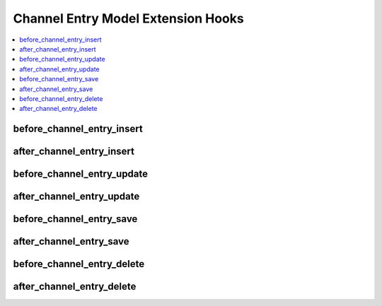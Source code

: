 Channel Entry Model Extension Hooks
===================================

.. contents::
  :local:
  :depth: 1

.. highlight:: php

before_channel_entry_insert
---------------------------

.. function:: before_channel_entry_insert($this, $values)

  Called before the channel entry object is inserted. Changes made to the
  object will be saved automatically.

  How it's called::

    $this->extensions->call('before_channel_entry_insert', $this, $this->getValues());

  :param object $this: Current ChannelEntry model object
  :param array $values: The ChannelEntry model object data as an array
  :returns: void
  :rtype: NULL

  .. versionadded:: 3.1.0

after_channel_entry_insert
--------------------------

.. function:: after_channel_entry_insert($this, $values)

  Called after the channel entry object is inserted. Changes made to the object
  object will **not** be saved automatically. Saving the object may trigger the
  save and update hooks.

  How it's called::

    $this->extensions->call('after_channel_entry_insert', $this, $this->getValues());

  :param object $this: Current ChannelEntry model object
  :param array $values: The ChannelEntry model object data as an array
  :returns: void
  :rtype: NULL

  .. versionadded:: 3.1.0

before_channel_entry_update
---------------------------

.. function:: before_channel_entry_update($this, $values, $modified)

  Called before the channel entry object is updated. Changes made to the
  object will be saved automatically.

  How it's called::

    $this->extensions->call('before_channel_entry_update', $this, $this->getValues(), $modified);

  :param object $this: Current ChannelEntry model object
  :param array $values: The ChannelEntry model object data as an array
  :param array $modified: An array of all the old values that were changed
  :returns: void
  :rtype: NULL

  .. versionadded:: 3.1.0

after_channel_entry_update
--------------------------

.. function:: after_channel_entry_update($this, $values, $modified)

  Called after the channel entry object is updated. Changes made to the
  object will **not** be saved automatically. Calling save may fire additional
  hooks.

  How it's called::

    $this->extensions->call('after_channel_entry_update', $this, $this->getValues(), $modified);

  :param object $this: Current ChannelEntry model object
  :param array $values: The ChannelEntry model object data as an array
  :param array $modified: An array of all the old values that were changed
  :returns: void
  :rtype: NULL

  .. versionadded:: 3.1.0


before_channel_entry_save
-------------------------

.. function:: before_channel_entry_save($this, $values)

  Called before the channel entry object is inserted or updated. Changes made to
  the object will be saved automatically.

  How it's called::

    $this->extensions->call('before_channel_entry_save', $this, $this->getValues());

  :param object $this: Current ChannelEntry model object
  :param array $values: The ChannelEntry model object data as an array
  :returns: void
  :rtype: NULL

  .. versionadded:: 3.1.0

after_channel_entry_save
------------------------

.. function:: after_channel_entry_save($this, $values)

  Called after the channel entry object is inserted or updated. Changes made to the
  object will **not** be saved automatically. Calling save may fire additional
  hooks.

  How it's called::

    $this->extensions->call('after_channel_entry_save', $this, $this->getValues());

  :param object $this: Current ChannelEntry model object
  :param array $values: The ChannelEntry model object data as an array
  :returns: void
  :rtype: NULL

  .. versionadded:: 3.1.0

before_channel_entry_delete
---------------------------

.. function:: before_channel_entry_delete($this, $values)

  Called before the channel entry object is deleted. If you are conditionally
  deleting one of your own models, please consider creating an :ref:`inverse
  relationship <third_party_relationships>` instead. This will provide
  better performance and strictly enforce data consistency.

  How it's called::

    $this->extensions->call('before_channel_entry_delete', $this, $this->getValues());

  :param object $this: Current ChannelEntry model object
  :param array $values: The ChannelEntry model object data as an array
  :returns: void
  :rtype: NULL

  .. versionadded:: 3.1.0

after_channel_entry_delete
---------------------------

.. function:: after_channel_entry_delete($this, $values)

  Called after the channel entry object is deleted. If you are conditionally
  deleting one of your own models, please consider creating an :ref:`inverse
  relationship <third_party_relationships>` instead. This will provide
  better performance and strictly enforce data consistency.

  How it's called::

    $this->extensions->call('after_channel_entry_delete', $this, $this->getValues());

  :param object $this: Current ChannelEntry model object
  :param array $values: The ChannelEntry model object data as an array
  :returns: void
  :rtype: NULL

  .. versionadded:: 3.1.0
